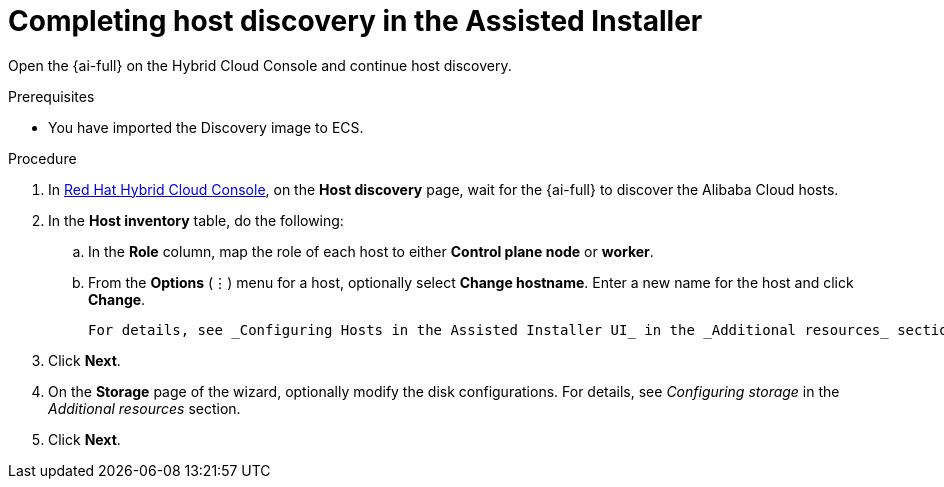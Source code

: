 // Module included in the following assemblies:
//
// * installing/installing_alibaba/installing-alibaba-assisted-installer.adoc

:_mod-docs-content-type: PROCEDURE
[id="alibaba-ai-completing-host-discovery_{context}"]
= Completing host discovery in the Assisted Installer

Open the {ai-full} on the Hybrid Cloud Console and continue host discovery.

.Prerequisites

* You have imported the Discovery image to ECS.

.Procedure

. In link:https://console.redhat.com/[Red Hat Hybrid Cloud Console], on the *Host discovery* page, wait for the {ai-full} to discover the Alibaba Cloud hosts. 

. In the *Host inventory* table, do the following: 

.. In the *Role* column, map the role of each host to either *Control plane node* or *worker*. 

.. From the *Options* (⋮) menu for a host, optionally select *Change hostname*. Enter a new name for the host and click *Change*. 
+
[NOTE]
----
For details, see _Configuring Hosts in the Assisted Installer UI_ in the _Additional resources_ section.
----

. Click *Next*.

. On the *Storage* page of the wizard, optionally modify the disk configurations. For details, see _Configuring storage_ in the _Additional resources_ section. 

. Click *Next*.